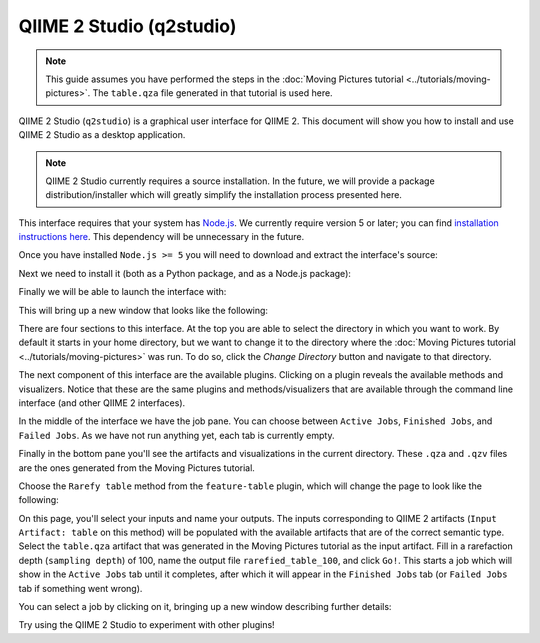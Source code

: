 QIIME 2 Studio (q2studio)
=========================

.. note:: This guide assumes you have performed the steps in the :doc:`Moving Pictures tutorial <../tutorials/moving-pictures>`. The ``table.qza`` file generated in that tutorial is used here.

QIIME 2 Studio (``q2studio``) is a graphical user interface for QIIME 2. This document will show you how to install and use QIIME 2 Studio as a desktop application.

.. note:: QIIME 2 Studio currently requires a source installation. In the future, we will provide a package distribution/installer which will greatly simplify the installation process presented here.

This interface requires that your system has `Node.js`_. We currently require version 5 or later; you can find `installation instructions here <https://nodejs.org/en/download/current/>`__. This dependency will be unnecessary in the future.

Once you have installed ``Node.js >= 5`` you will need to download and extract the interface's source:

.. command-block::

   curl -s https://codeload.github.com/qiime2/q2studio/zip/0.0.6 -o q2studio-0.0.6.zip
   unzip q2studio-0.0.6.zip && rm q2studio-0.0.6.zip
   cd q2studio-0.0.6

Next we need to install it (both as a Python package, and as a Node.js package):

.. command-block::
   :no-exec:

   pip install .
   npm install && npm run build

Finally we will be able to launch the interface with:

.. command-block::
   :no-exec:

   npm start

This will bring up a new window that looks like the following:

.. image:: images/studio-1.png

There are four sections to this interface. At the top you are able to select the directory in which you want to work. By default it starts in your home directory, but we want to change it to the directory where the :doc:`Moving Pictures tutorial <../tutorials/moving-pictures>` was run. To do so, click the `Change Directory` button and navigate to that directory.

The next component of this interface are the available plugins. Clicking on a plugin reveals the available methods and visualizers. Notice that these are the same plugins and methods/visualizers that are available through the command line interface (and other QIIME 2 interfaces).

In the middle of the interface we have the job pane. You can choose between ``Active Jobs``, ``Finished Jobs``, and ``Failed Jobs``. As we have not run anything yet, each tab is currently empty.

Finally in the bottom pane you'll see the artifacts and visualizations in the current directory. These ``.qza`` and ``.qzv`` files are the ones generated from the Moving Pictures tutorial.

Choose the ``Rarefy table`` method from the ``feature-table`` plugin, which will change the page to look like the following:

.. image:: images/studio-2.png

On this page, you'll select your inputs and name your outputs. The inputs corresponding to QIIME 2 artifacts (``Input Artifact: table`` on this method) will be populated with the available artifacts that are of the correct semantic type. Select the ``table.qza`` artifact that was generated in the Moving Pictures tutorial as the input artifact. Fill in a rarefaction depth (``sampling depth``) of 100, name the output file ``rarefied_table_100``, and click ``Go!``. This starts a job which will show in the ``Active Jobs`` tab until it completes, after which it will appear in the ``Finished Jobs`` tab (or ``Failed Jobs`` tab if something went wrong).

.. image:: images/studio-3.png

You can select a job by clicking on it, bringing up a new window describing further details:

.. image:: images/studio-4.png

Try using the QIIME 2 Studio to experiment with other plugins!

.. _`Node.js`: https://nodejs.org/en/
